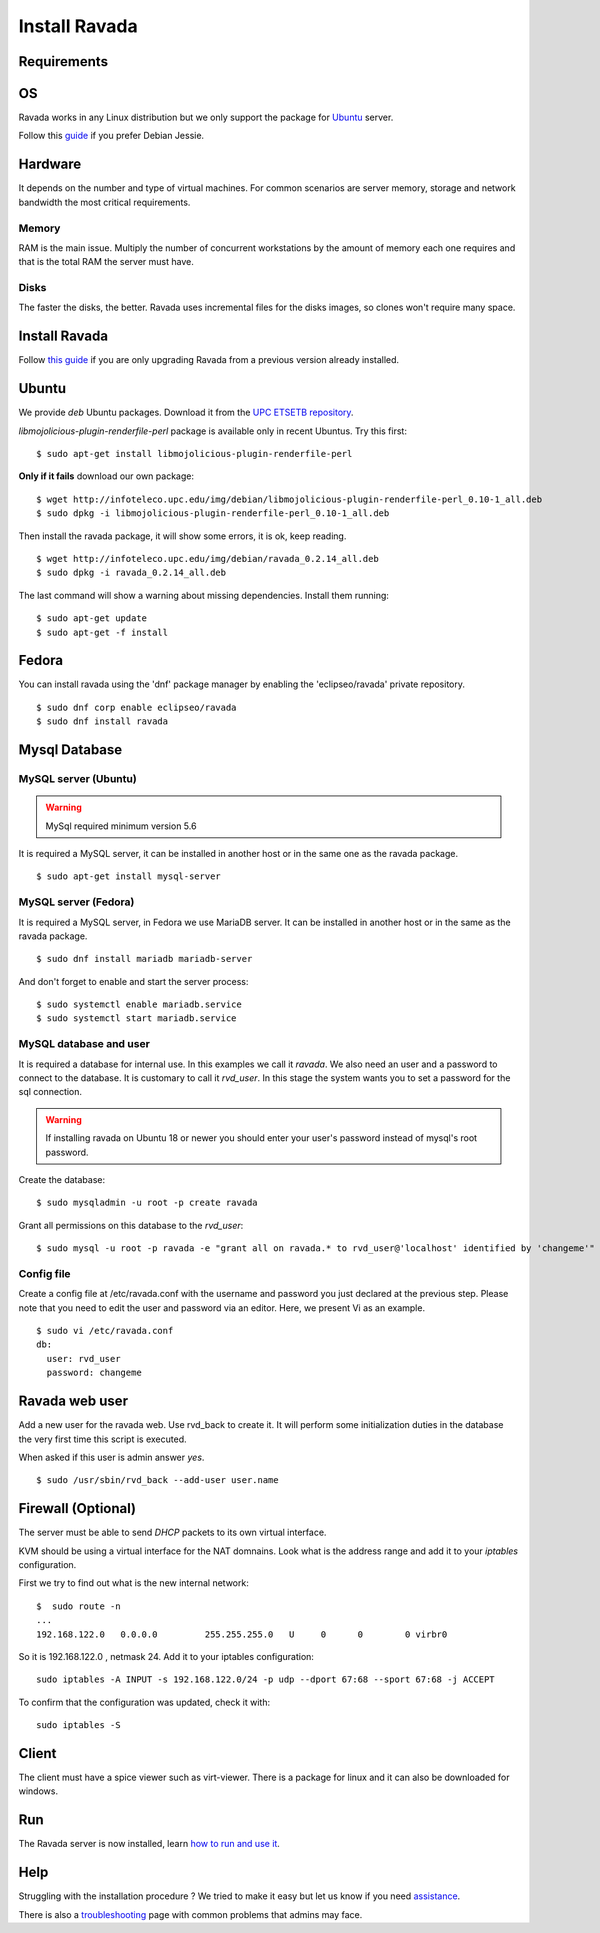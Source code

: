 Install Ravada
==============

Requirements
------------

OS
--

Ravada works in any Linux distribution but we only support the package for `Ubuntu <https://www.ubuntu.com/download/>`_ server.

Follow this `guide <http://disbauxes.upc.es/code/installing-and-using-ravadavdi-on-debian-jessie/>`_ if you prefer Debian Jessie.

Hardware
--------

It depends on the number and type of virtual machines. For common scenarios are server memory, storage and network bandwidth the most critical requirements.

Memory
~~~~~~

RAM is the main issue. Multiply the number of concurrent workstations by
the amount of memory each one requires and that is the total RAM the server
must have.

Disks
~~~~~

The faster the disks, the better. Ravada uses incremental files for the
disks images, so clones won't require many space.

Install Ravada
--------------

Follow `this guide <http://ravada.readthedocs.io/en/latest/docs/update.html>`_
if you are only upgrading Ravada from a previous version already installed.

Ubuntu
------

We provide *deb* Ubuntu packages. Download it from the `UPC ETSETB
repository <http://infoteleco.upc.edu/img/debian/>`__.

*libmojolicious-plugin-renderfile-perl* package is available only in recent Ubuntus. Try  this first:

::

    $ sudo apt-get install libmojolicious-plugin-renderfile-perl

**Only if it fails** download our own package:

::

    $ wget http://infoteleco.upc.edu/img/debian/libmojolicious-plugin-renderfile-perl_0.10-1_all.deb
    $ sudo dpkg -i libmojolicious-plugin-renderfile-perl_0.10-1_all.deb

Then install the ravada package, it will show some errors, it is ok, keep reading.

::

    $ wget http://infoteleco.upc.edu/img/debian/ravada_0.2.14_all.deb
    $ sudo dpkg -i ravada_0.2.14_all.deb

The last command will show a warning about missing dependencies. Install
them running:

::

    $ sudo apt-get update
    $ sudo apt-get -f install

Fedora
------

You can install ravada using the 'dnf' package manager by enabling the 'eclipseo/ravada' private repository.

::

    $ sudo dnf corp enable eclipseo/ravada
    $ sudo dnf install ravada


Mysql Database
--------------

MySQL server (Ubuntu)
~~~~~~~~~~~~~~~~~~~~~
.. Warning::  MySql required minimum version 5.6

It is required a MySQL server, it can be installed in another host or in
the same one as the ravada package.

::

    $ sudo apt-get install mysql-server

MySQL server (Fedora)
~~~~~~~~~~~~~~~~~~~~~
It is required a MySQL server, in Fedora we use MariaDB server. It can be
installed in another host or in the same as the ravada package.

::

    $ sudo dnf install mariadb mariadb-server

And don't forget to enable and start the server process:

::

    $ sudo systemctl enable mariadb.service
    $ sudo systemctl start mariadb.service

MySQL database and user
~~~~~~~~~~~~~~~~~~~~~~~

It is required a database for internal use. In this examples we call it *ravada*.
We also need an user and a password to connect to the database. It is customary to call it *rvd_user*.
In this stage the system wants you to set a password for the sql connection.

.. Warning:: If installing ravada on Ubuntu 18 or newer you should enter your user's password instead of mysql's root password.

Create the database:

::

    $ sudo mysqladmin -u root -p create ravada

Grant all permissions on this database to the *rvd_user*:

::

    $ sudo mysql -u root -p ravada -e "grant all on ravada.* to rvd_user@'localhost' identified by 'changeme'"

Config file
~~~~~~~~~~~

Create a config file at /etc/ravada.conf with the username and password
you just declared at the previous step. Please note that you need to
edit the user and password via an editor. Here, we present Vi as an
example.

::

    $ sudo vi /etc/ravada.conf
    db:
      user: rvd_user
      password: changeme

Ravada web user
---------------

Add a new user for the ravada web. Use rvd\_back to create it. It will perform some initialization duties in the database the very first time this script is executed.

When asked if this user is admin answer *yes*.

::

    $ sudo /usr/sbin/rvd_back --add-user user.name

Firewall (Optional)
-------------------

The server must be able to send *DHCP* packets to its own virtual interface.

KVM should be using a virtual interface for the NAT domnains. Look what is the address range and add it to your *iptables* configuration.

First we try to find out what is the new internal network:

::

    $  sudo route -n
    ...
    192.168.122.0   0.0.0.0         255.255.255.0   U     0      0        0 virbr0

So it is 192.168.122.0 , netmask 24. Add it to your iptables configuration:

::

    sudo iptables -A INPUT -s 192.168.122.0/24 -p udp --dport 67:68 --sport 67:68 -j ACCEPT

To confirm that the configuration was updated, check it with:

::

    sudo iptables -S

Client
------

The client must have a spice viewer such as virt-viewer. There is a
package for linux and it can also be downloaded for windows.

Run
---

The Ravada server is now installed, learn
`how to run and use it <http://ravada.readthedocs.io/en/latest/docs/production.html>`__.

Help
----

Struggling with the installation procedure ? We tried to make it easy but
let us know if you need `assistance <http://ravada.upc.edu/#help>`__.

There is also a `troubleshooting <troubleshooting.html>`__ page with common problems that
admins may face.
